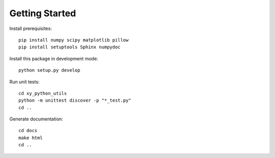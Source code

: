 Getting Started
===============

Install prerequisites::

  pip install numpy scipy matplotlib pillow
  pip install setuptools Sphinx numpydoc

Install this package in development mode::

  python setup.py develop

Run unit tests::

  cd xy_python_utils
  python -m unittest discover -p "*_test.py"
  cd ..

Generate documentation::

  cd docs
  make html
  cd ..
